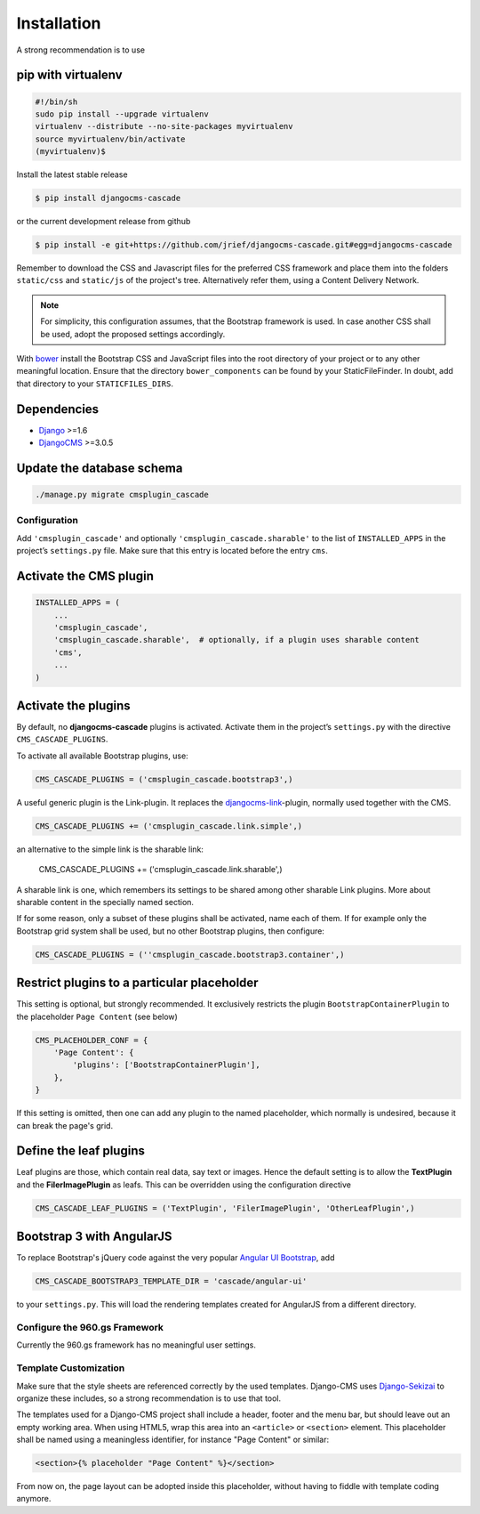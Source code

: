 .. _installation:

============
Installation
============

A strong recommendation is to use

pip with virtualenv
-------------------

.. code-block:: bash

	#!/bin/sh
	sudo pip install --upgrade virtualenv
	virtualenv --distribute --no-site-packages myvirtualenv
	source myvirtualenv/bin/activate
	(myvirtualenv)$ 

Install the latest stable release

.. code-block:: bash

	$ pip install djangocms-cascade

or the current development release from github

.. code-block:: bash

	$ pip install -e git+https://github.com/jrief/djangocms-cascade.git#egg=djangocms-cascade

Remember to download the CSS and Javascript files for the preferred CSS framework and place them
into the folders ``static/css`` and ``static/js`` of the project's tree. Alternatively refer them,
using a Content Delivery Network.

.. note:: For simplicity, this configuration assumes, that the Bootstrap framework is used. In case
          another CSS shall be used, adopt the proposed settings accordingly.

With bower_ install the Bootstrap CSS and JavaScript files into the root directory of your project
or to any other meaningful location. Ensure that the directory ``bower_components`` can be found by
your StaticFileFinder. In doubt, add that directory to your ``STATICFILES_DIRS``.

Dependencies
------------
* Django_ >=1.6
* DjangoCMS_ >=3.0.5

Update the database schema
--------------------------

.. code-block:: bash

	./manage.py migrate cmsplugin_cascade


Configuration
=============

Add ``'cmsplugin_cascade'`` and optionally ``'cmsplugin_cascade.sharable'`` to the list of
``INSTALLED_APPS`` in the project’s ``settings.py`` file. Make sure that this entry is located
before the entry ``cms``.


Activate the CMS plugin
-----------------------

.. code-block:: python

	INSTALLED_APPS = (
	    ...
	    'cmsplugin_cascade',
	    'cmsplugin_cascade.sharable',  # optionally, if a plugin uses sharable content
	    'cms',
	    ...
	)


Activate the plugins
--------------------

By default, no **djangocms-cascade** plugins is activated. Activate them in the project’s
``settings.py`` with the directive ``CMS_CASCADE_PLUGINS``.

To activate all available Bootstrap plugins, use:

.. code-block:: python

	CMS_CASCADE_PLUGINS = ('cmsplugin_cascade.bootstrap3',)

A useful generic plugin is the Link-plugin. It replaces the djangocms-link_-plugin, normally used
together with the CMS.

.. code-block:: python

	CMS_CASCADE_PLUGINS += ('cmsplugin_cascade.link.simple',)

an alternative to the simple link is the sharable link:

	CMS_CASCADE_PLUGINS += ('cmsplugin_cascade.link.sharable',)

A sharable link is one, which remembers its settings to be shared among other sharable Link plugins.
More about sharable content in the specially named section.

If for some reason, only a subset of these plugins shall be activated, name each of them. If for
example only the Bootstrap grid system shall be used, but no other Bootstrap plugins, then
configure:

.. code-block:: python

	CMS_CASCADE_PLUGINS = (''cmsplugin_cascade.bootstrap3.container',)


Restrict plugins to a particular placeholder
--------------------------------------------

This setting is optional, but strongly recommended. It exclusively restricts the plugin
``BootstrapContainerPlugin`` to the placeholder ``Page Content`` (see below)

.. code-block:: python

	CMS_PLACEHOLDER_CONF = {
	    'Page Content': {
	        'plugins': ['BootstrapContainerPlugin'],
	    },
	}

If this setting is omitted, then one can add any plugin to the named placeholder, which normally is
undesired, because it can break the page's grid.


Define the leaf plugins
-----------------------

Leaf plugins are those, which contain real data, say text or images. Hence the default setting
is to allow the **TextPlugin** and the **FilerImagePlugin** as leafs. This can be overridden using
the configuration directive

.. code-block:: python

	CMS_CASCADE_LEAF_PLUGINS = ('TextPlugin', 'FilerImagePlugin', 'OtherLeafPlugin',)


Bootstrap 3 with AngularJS
--------------------------

To replace Bootstrap's jQuery code against the very popular `Angular UI Bootstrap`_, add 

.. code-block:: python

	CMS_CASCADE_BOOTSTRAP3_TEMPLATE_DIR = 'cascade/angular-ui'

to your ``settings.py``. This will load the rendering templates created for AngularJS from a
different directory.

Configure the 960.gs Framework
==============================

Currently the 960.gs framework has no meaningful user settings.


Template Customization
======================

Make sure that the style sheets are referenced correctly by the used templates. Django-CMS uses 
Django-Sekizai_ to organize these includes, so a strong recommendation is to use that tool.

The templates used for a Django-CMS project shall include a header, footer and the menu bar, but
should leave out an empty working area. When using HTML5, wrap this area into an ``<article>`` or
``<section>`` element. This placeholder shall be named using a meaningless identifier, for instance
"Page Content" or similar:

.. code-block:: html

	<section>{% placeholder "Page Content" %}</section>

From now on, the page layout can be adopted inside this placeholder, without having to fiddle with
template coding anymore.

.. _github: https://github.com/jrief/djangocms-cascade
.. _Django: http://djangoproject.com/
.. _DjangoCMS: https://www.django-cms.org/
.. _Angular UI Bootstrap: http://angular-ui.github.io/bootstrap/
.. _pip: http://pypi.python.org/pypi/pip
.. _Django-Sekizai: http://django-sekizai.readthedocs.org/en/latest/
.. _djangocms-link: https://github.com/divio/djangocms-link
.. _bower: http://bower.io/